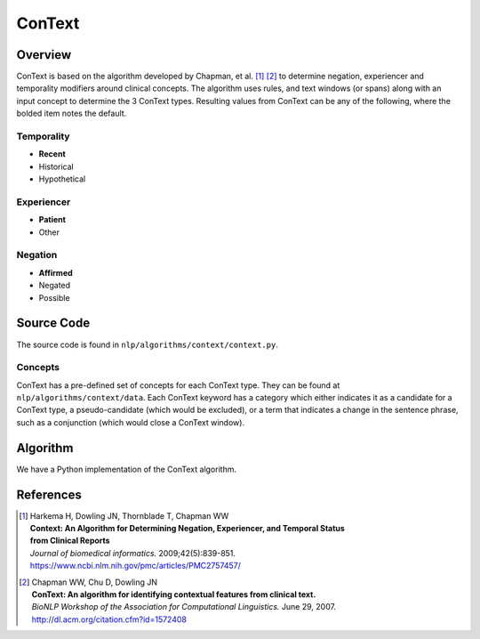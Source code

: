 ConText
*******

Overview
========
ConText is based on the algorithm developed by Chapman, et al. [1]_ [2]_ to determine negation, experiencer and temporality modifiers around clinical concepts.
The algorithm uses rules, and text windows (or spans) along with an input concept to determine the 3 ConText types. Resulting values from ConText can be any of the following, where the bolded item notes the default.

Temporality
-----------
- **Recent**
- Historical
- Hypothetical

Experiencer
-----------
- **Patient**
- Other

Negation
--------
- **Affirmed**
- Negated
- Possible



Source Code
===========
The source code is found in ``nlp/algorithms/context/context.py``.

Concepts
--------
ConText has a pre-defined set of concepts for each ConText type. They can be found at ``nlp/algorithms/context/data``.
Each ConText keyword has a category which either indicates it as a candidate for a ConText type, a pseudo-candidate (which would be excluded), or a term that indicates a change in the sentence phrase, such as a conjunction (which would close a ConText window).


Algorithm
=========
We have a Python implementation of the ConText algorithm.


References
==========

.. [1] | Harkema H, Dowling JN, Thornblade T, Chapman WW
       | **Context: An Algorithm for Determining Negation, Experiencer, and Temporal Status**
       | **from Clinical Reports**
       | *Journal of biomedical informatics.* 2009;42(5):839-851.
       | https://www.ncbi.nlm.nih.gov/pmc/articles/PMC2757457/

.. [2] | Chapman WW, Chu D, Dowling JN
       | **ConText: An algorithm for identifying contextual features from clinical text.**
       | *BioNLP Workshop of the Association for Computational Linguistics.* June 29, 2007.
       | http://dl.acm.org/citation.cfm?id=1572408


